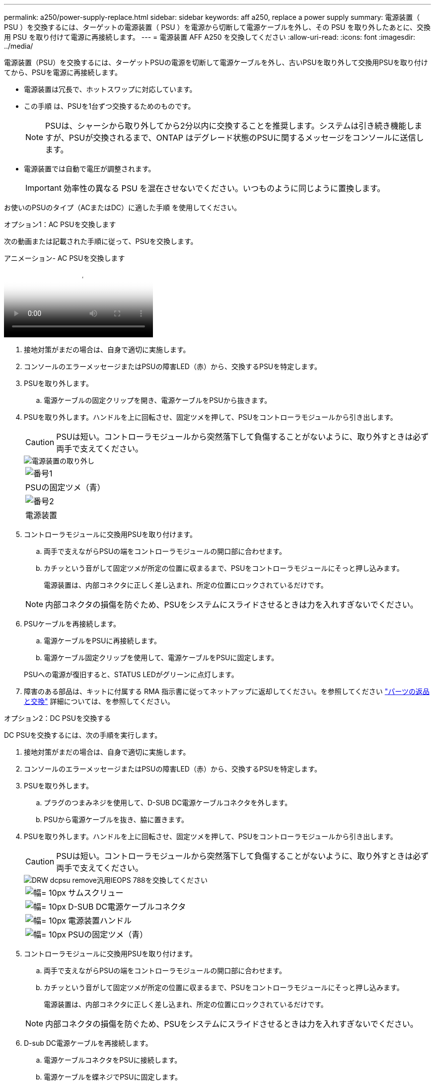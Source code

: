 ---
permalink: a250/power-supply-replace.html 
sidebar: sidebar 
keywords: aff a250, replace a power supply 
summary: 電源装置（ PSU ）を交換するには、ターゲットの電源装置（ PSU ）を電源から切断して電源ケーブルを外し、その PSU を取り外したあとに、交換用 PSU を取り付けて電源に再接続します。 
---
= 電源装置 AFF A250 を交換してください
:allow-uri-read: 
:icons: font
:imagesdir: ../media/


[role="lead"]
電源装置（PSU）を交換するには、ターゲットPSUの電源を切断して電源ケーブルを外し、古いPSUを取り外して交換用PSUを取り付けてから、PSUを電源に再接続します。

* 電源装置は冗長で、ホットスワップに対応しています。
* この手順 は、PSUを1台ずつ交換するためのものです。
+

NOTE: PSUは、シャーシから取り外してから2分以内に交換することを推奨します。システムは引き続き機能しますが、PSUが交換されるまで、ONTAP はデグレード状態のPSUに関するメッセージをコンソールに送信します。

* 電源装置では自動で電圧が調整されます。
+

IMPORTANT: 効率性の異なる PSU を混在させないでください。いつものように同じように置換します。



お使いのPSUのタイプ（ACまたはDC）に適した手順 を使用してください。

[role="tabbed-block"]
====
.オプション1：AC PSUを交換します
--
次の動画または記載された手順に従って、PSUを交換します。

.アニメーション- AC PSUを交換します
video::86487f5e-20ff-43e6-99ae-ac5b015c1aa5[panopto]
. 接地対策がまだの場合は、自身で適切に実施します。
. コンソールのエラーメッセージまたはPSUの障害LED（赤）から、交換するPSUを特定します。
. PSUを取り外します。
+
.. 電源ケーブルの固定クリップを開き、電源ケーブルをPSUから抜きます。


. PSUを取り外します。ハンドルを上に回転させ、固定ツメを押して、PSUをコントローラモジュールから引き出します。
+

CAUTION: PSUは短い。コントローラモジュールから突然落下して負傷することがないように、取り外すときは必ず両手で支えてください。

+
image::../media/drw_a250_replace_psu.png[電源装置の取り外し]

+
|===


 a| 
image:../media/legend_icon_01.png["番号1"]
| PSUの固定ツメ（青） 


 a| 
image:../media/legend_icon_02.png["番号2"]
 a| 
電源装置

|===
. コントローラモジュールに交換用PSUを取り付けます。
+
.. 両手で支えながらPSUの端をコントローラモジュールの開口部に合わせます。
.. カチッという音がして固定ツメが所定の位置に収まるまで、PSUをコントローラモジュールにそっと押し込みます。
+
電源装置は、内部コネクタに正しく差し込まれ、所定の位置にロックされているだけです。

+

NOTE: 内部コネクタの損傷を防ぐため、PSUをシステムにスライドさせるときは力を入れすぎないでください。



. PSUケーブルを再接続します。
+
.. 電源ケーブルをPSUに再接続します。
.. 電源ケーブル固定クリップを使用して、電源ケーブルをPSUに固定します。


+
PSUへの電源が復旧すると、STATUS LEDがグリーンに点灯します。

. 障害のある部品は、キットに付属する RMA 指示書に従ってネットアップに返却してください。を参照してください https://mysupport.netapp.com/site/info/rma["パーツの返品と交換"^] 詳細については、を参照してください。


--
.オプション2：DC PSUを交換する
--
DC PSUを交換するには、次の手順を実行します。

. 接地対策がまだの場合は、自身で適切に実施します。
. コンソールのエラーメッセージまたはPSUの障害LED（赤）から、交換するPSUを特定します。
. PSUを取り外します。
+
.. プラグのつまみネジを使用して、D-SUB DC電源ケーブルコネクタを外します。
.. PSUから電源ケーブルを抜き、脇に置きます。


. PSUを取り外します。ハンドルを上に回転させ、固定ツメを押して、PSUをコントローラモジュールから引き出します。
+

CAUTION: PSUは短い。コントローラモジュールから突然落下して負傷することがないように、取り外すときは必ず両手で支えてください。

+
image::../media/drw_dcpsu_remove-replace-generic_IEOPS-788.svg[DRW dcpsu remove汎用IEOPS 788を交換してください]

+
[cols="1,3"]
|===


 a| 
image:../media/legend_icon_01.svg["幅= 10px"]
 a| 
サムスクリュー



 a| 
image:../media/legend_icon_02.svg["幅= 10px"]
 a| 
D-SUB DC電源ケーブルコネクタ



 a| 
image:../media/legend_icon_03.svg["幅= 10px"]
 a| 
電源装置ハンドル



 a| 
image:../media/legend_icon_04.svg["幅= 10px"]
 a| 
PSUの固定ツメ（青）

|===
. コントローラモジュールに交換用PSUを取り付けます。
+
.. 両手で支えながらPSUの端をコントローラモジュールの開口部に合わせます。
.. カチッという音がして固定ツメが所定の位置に収まるまで、PSUをコントローラモジュールにそっと押し込みます。
+
電源装置は、内部コネクタに正しく差し込まれ、所定の位置にロックされているだけです。

+

NOTE: 内部コネクタの損傷を防ぐため、PSUをシステムにスライドさせるときは力を入れすぎないでください。



. D-sub DC電源ケーブルを再接続します。
+
.. 電源ケーブルコネクタをPSUに接続します。
.. 電源ケーブルを蝶ネジでPSUに固定します。
+
PSUへの電源が復旧すると、STATUS LEDがグリーンに点灯します。



. 障害のある部品は、キットに付属する RMA 指示書に従ってネットアップに返却してください。を参照してください https://mysupport.netapp.com/site/info/rma["パーツの返品と交換"^] 詳細については、を参照してください。


--
====